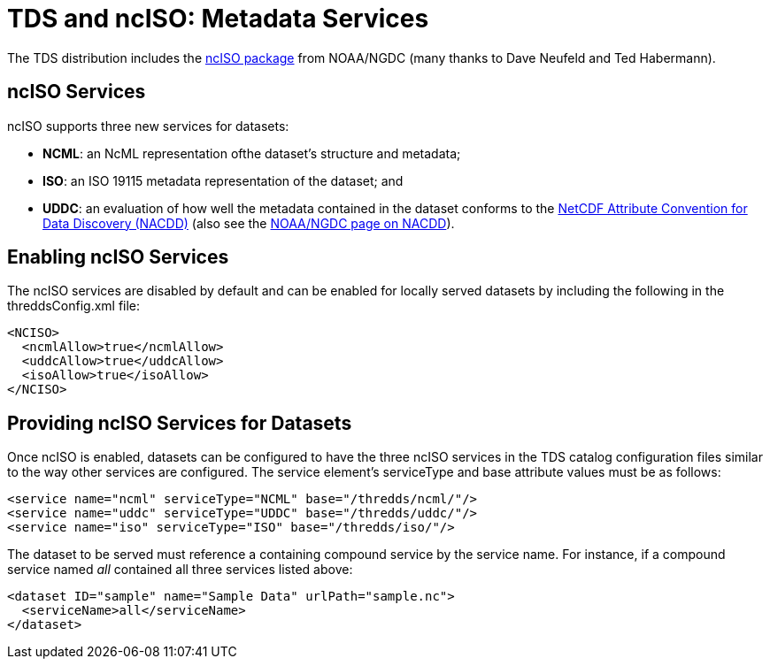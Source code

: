 :source-highlighter: coderay
[[threddsDocs]]

= TDS and ncISO: Metadata Services

The TDS distribution includes the
http://www.ngdc.noaa.gov/eds/tds/[ncISO package] from NOAA/NGDC (many
thanks to Dave Neufeld and Ted Habermann).

== ncISO Services

ncISO supports three new services for datasets:

* **NCML**: an NcML representation ofthe dataset’s structure and metadata;
* **ISO**: an ISO 19115 metadata representation of the dataset; and
* **UDDC**: an evaluation of how well the metadata contained in the dataset conforms to the
<<../../netcdf-java/metadata/DataDiscoveryAttConvention#,NetCDF
Attribute Convention for Data Discovery (NACDD)>> (also see the
https://geo-ide.noaa.gov/wiki/index.php?title=NetCDF_Attribute_Convention_for_Dataset_Discovery[NOAA/NGDC
page on NACDD]).

== Enabling ncISO Services

The ncISO services are disabled by default and can be enabled for
locally served datasets by including the following in the
threddsConfig.xml file:

-----------------------------
<NCISO>
  <ncmlAllow>true</ncmlAllow>
  <uddcAllow>true</uddcAllow>
  <isoAllow>true</isoAllow>
</NCISO>
-----------------------------

== Providing ncISO Services for Datasets

Once ncISO is enabled, datasets can be configured to have the three
ncISO services in the TDS catalog configuration files similar to the way
other services are configured. The service element’s serviceType and
base attribute values must be as follows:

---------------------------------------------------------------
<service name="ncml" serviceType="NCML" base="/thredds/ncml/"/>
<service name="uddc" serviceType="UDDC" base="/thredds/uddc/"/>
<service name="iso" serviceType="ISO" base="/thredds/iso/"/>
---------------------------------------------------------------

The dataset to be served must reference a containing compound service by
the service name. For instance, if a compound service named _all_
contained all three services listed above:

------------------------------------------------------------
<dataset ID="sample" name="Sample Data" urlPath="sample.nc">
  <serviceName>all</serviceName>
</dataset>
------------------------------------------------------------
